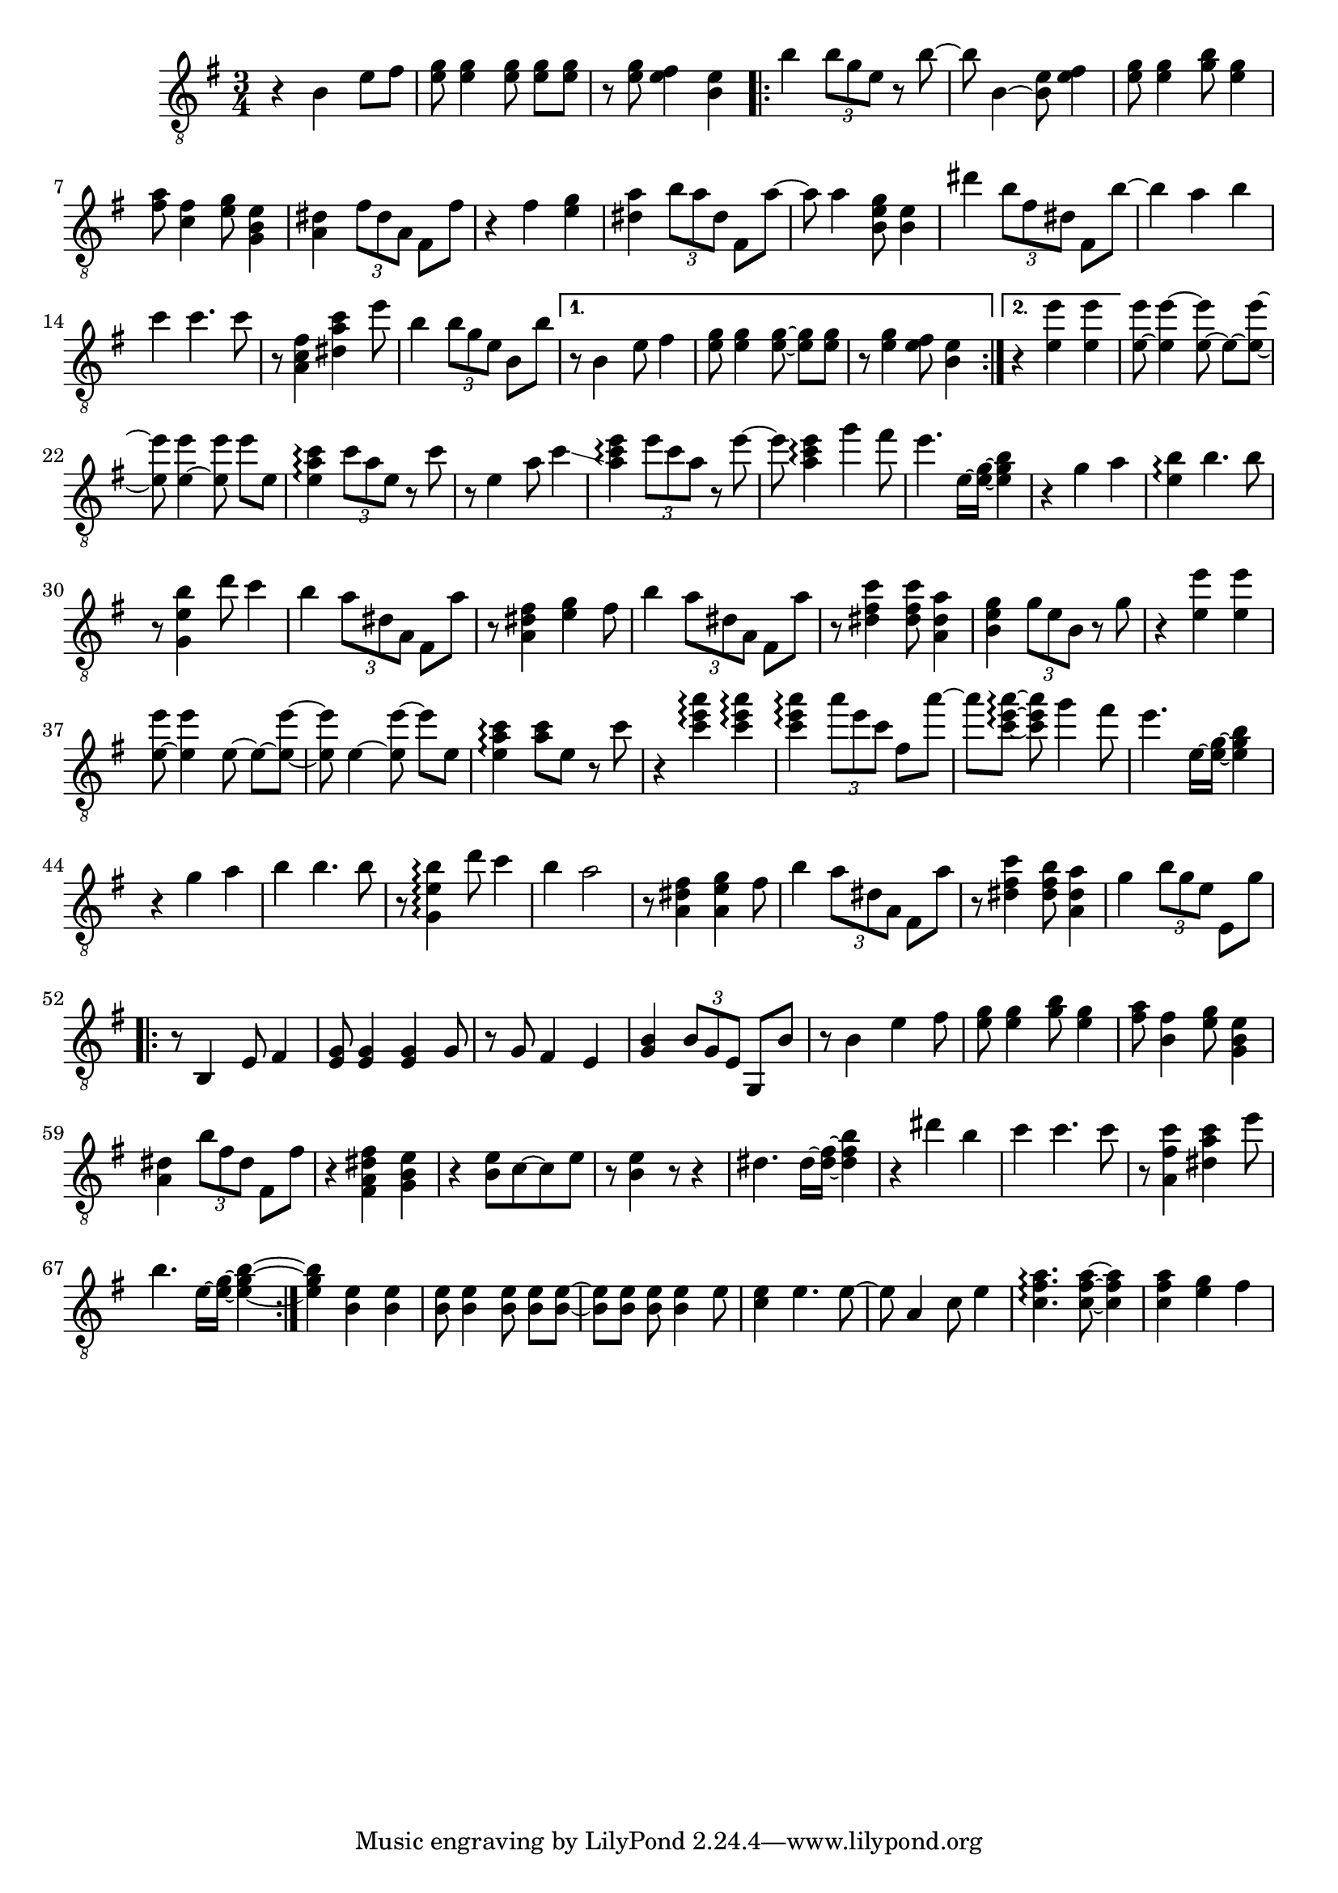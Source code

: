 \relative {
  \set Staff.connectArpeggios = ##t
  \time 3/4
  \key e \minor
  \clef "treble_8"
  r4 b e8 fis
  <e g> <e g>4 \autoBeamOff <e g>8 \autoBeamOn <e g> <e g>
  r <e g> <e fis>4 <b e>
  \repeat volta 2 {
    % meas. 4
    b' \tuplet 3/2 { b8 g e } r b'~
    b b,4~ <b e>8 <e fis>4
    <e g>8 <e g>4 <g b>8 <e g>4
    <fis a>8 <c fis>4 <e g>8 <g, b e>4
    <a dis> \tuplet 3/2 { fis'8 dis a } fis8 fis'
    % meas. 9
    r4 fis <e g>
    <dis a'> \tuplet 3/2 { b'8 a dis, } fis,8 a'~
    a a4 <b, e g>8 <b e>4
    dis' \tuplet 3/2 { b8 fis dis } fis,8 b'~
    b4 a b
    % meas. 14
    c c4. c8
    r <a, fis' c>4 <dis a' c> e'8
    b4 \tuplet 3/2 { b8 g e } b b'
    \alternative {
      \volta 1 {
        r8 b,4 e8 fis4
        <e g>8 <e g>4 \autoBeamOff <e~ g~>8 \autoBeamOn <e g> <e g>
        r <e g>4 <e fis>8 <b e>4
      }
      \volta 2 {
        r <e e'> <e e'>
      }
    }
  }
  % meas. 21
  <e~ e'>8 <e e'~>4 \autoBeamOff <e~ e'>8 \autoBeamOn e~ <e~ e'~>
  <e e'>8 <e~ e'>4 \autoBeamOff <e e'>8 \autoBeamOn e' e,
  <e a c>4\arpeggio \tuplet 3/2 { c'8 a e } r8 c'
  r e,4 a8 c4\glissando
  <a c e>\arpeggio \tuplet 3/2 { e'8 c a } r e'~
  e <a, c e>4\arpeggio g'4 fis8
  % meas. 27
  e4. e,16~ <e~ g~> <e g b>4
  r4 g a
  <e b'>\arpeggio b'4. b8
  r <g, e' b'>4 d''8 c4
  b \tuplet 3/2 { a8 dis, a } fis a'
  r8 <a, dis fis>4 <e' g> fis8
  b4 \tuplet 3/2 { a8 dis, a } fis a'
  % meas. 34
  r8 <dis, fis c'>4 <dis fis c'>8 <a dis a'>4
  <b e g> \tuplet 3/2 { g'8 e b } r g'
  r4 <e e'> <e e'>
  <e~ e'>8 <e e'>4 \autoBeamOff e8~ \autoBeamOn e~ <e~ e'~>
  <e e'> e4~ \autoBeamOff <e e'~>8 \autoBeamOn e' e,
  <e a c>4\arpeggio <a c>8 e r c'
  % meas. 40
  r4 <c e a>\arpeggio <c e a>\arpeggio
  <c e a>\arpeggio \tuplet 3/2 { a'8 e c } fis, a'~
  a <c,~ e~ a~>\arpeggio <c e a>\noBeam g'4 fis8
  e4. e,16~ <e~ g~> <e g b>4
  r g a
  b\arpeggio b4. b8
  % meas. 46
  r <g, e' b'>4\arpeggio d''8 c4
  b a2
  r8 <a, dis fis>4 <a e' g> fis'8
  b4 \tuplet 3/2 { a8 dis, a } fis a'
  r <dis, fis c'>4 <dis fis b>8 <a dis a'>4
  g'4 \tuplet 3/2 { b8 g e } e, g'
  % meas. 52
  \repeat volta 2 {
    r8 b,,4 e8 fis4
    <e g>8 <e g>4 <e g> g8
    r g fis4 e4
    <g b> \tuplet 3/2 { b8 g e } g, b'
    r b4 e fis8
    <e g> <e g>4 <g b>8 <e g>4
    <fis a>8 <b, fis'>4 <e g>8 <g, b e>4
    % meas. 59
    <a dis> \tuplet 3/2 { b'8 fis dis } fis, fis'
    r4 <fis, a dis fis> <g b e>
    r <b e>8 c~ c e
    r <b e>4 r8 r4
    dis4. dis16~ <dis~ fis~> <dis fis b>4
    r dis' b
    c c4. c8
    r <a, fis' c'>4 <dis a' c> e'8
    b4. e,16~ <e~ g~> <e~ g~ b~>4
  }
  % meas. 68
  <e g b> <b e> <b e>
  <b e>8 <b e>4 \autoBeamOff <b e>8 \autoBeamOn <b e> <b~ e~>
  <b e> <b e> <b e>\noBeam <b e>4 e8
  <c e>4 e4. e8~
  e a,4 c8 e4
  <c fis a>4.\arpeggio <c~ fis~ a~>8 <c fis a>4
  <c fis a> <e g> fis
}
